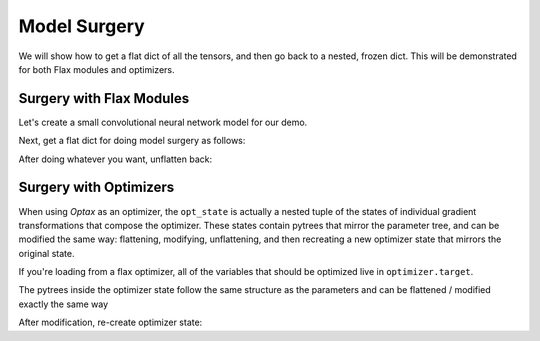 Model Surgery
==============================

.. testsetup::

  import functools

  import jax
  import jax.numpy as jnp
  from flax import traverse_util
  from flax import linen as nn
  from flax.core import freeze
  import jax
  import optax

We will show how to get a flat dict of all the tensors, and then go back to a 
nested, frozen dict. This will be demonstrated for both Flax modules and optimizers.

Surgery with Flax Modules
--------------------------------

Let's create a small convolutional neural network model for our demo.

.. testcode::

  class CNN(nn.Module):
    @nn.compact
    def __call__(self, x):
      x = nn.Conv(features=32, kernel_size=(3, 3))(x)
      x = nn.relu(x)
      x = nn.avg_pool(x, window_shape=(2, 2), strides=(2, 2))
      x = nn.Conv(features=64, kernel_size=(3, 3))(x)
      x = nn.relu(x)
      x = nn.avg_pool(x, window_shape=(2, 2), strides=(2, 2))
      x = x.reshape((x.shape[0], -1))
      x = nn.Dense(features=256)(x)
      x = nn.relu(x)
      x = nn.Dense(features=10)(x)
      x = nn.log_softmax(x)
      return x

  def get_initial_params(rng):
    init_shape = jnp.ones((1, 28, 28, 1), jnp.float32)
    initial_params = CNN().init(rng, init_shape)['params']
    return initial_params

  key = jax.random.PRNGKey(0)
  params = get_initial_params(key)

  print(jax.tree_map(jnp.shape, params))

.. testoutput::

  FrozenDict({
      Conv_0: {
          bias: (32,),
          kernel: (3, 3, 1, 32),
      },
      Conv_1: {
          bias: (64,),
          kernel: (3, 3, 32, 64),
      },
      Dense_0: {
          bias: (256,),
          kernel: (3136, 256),
      },
      Dense_1: {
          bias: (10,),
          kernel: (256, 10),
      },
  })


Next, get a flat dict for doing model surgery as follows:

.. testcode::

  # Get flattened-key: value list.
  flat_params = traverse_util.flatten_dict(params, sep='/')
  print(jax.tree_map(jnp.shape, flat_params))

.. testoutput::
  :options: +NORMALIZE_WHITESPACE

  {'Conv_0/bias': (32,),
   'Conv_0/kernel': (3, 3, 1, 32),
   'Conv_1/bias': (64,),
   'Conv_1/kernel': (3, 3, 32, 64),
   'Dense_0/bias': (256,),
   'Dense_0/kernel': (3136, 256),
   'Dense_1/bias': (10,),
   'Dense_1/kernel': (256, 10)}

After doing whatever you want, unflatten back:

.. testcode::

  # Unflatten.
  unflat_params = traverse_util.unflatten_dict(flat_params, sep='/')
  # Refreeze.
  unflat_params = freeze(unflat_params)
  print(jax.tree_map(jnp.shape, unflat_params))

.. testoutput::
  :options: +NORMALIZE_WHITESPACE

  FrozenDict({
      Conv_0: {
          bias: (32,),
          kernel: (3, 3, 1, 32),
      },
      Conv_1: {
          bias: (64,),
          kernel: (3, 3, 32, 64),
      },
      Dense_0: {
          bias: (256,),
          kernel: (3136, 256),
      },
      Dense_1: {
          bias: (10,),
          kernel: (256, 10),
      },
  })

Surgery with Optimizers
--------------------------------

When using `Optax` as an optimizer, the ``opt_state`` is actually a nested tuple
of the states of individual gradient transformations that compose the optimizer.
These states contain pytrees that mirror the parameter tree, and can be modified
the same way: flattening, modifying, unflattening, and then recreating a new
optimizer state that mirrors the original state.

If you're loading from a flax optimizer, all of the variables that should be
optimized live in ``optimizer.target``.

.. testcode::

  tx = optax.adam(1.0)
  opt_state = tx.init(params)

  # The optimizer state is a tuple of gradient transformation states.
  print(jax.tree_map(jnp.shape, opt_state))

.. testoutput::
  :options: +NORMALIZE_WHITESPACE

  (ScaleByAdamState(count=(), mu=FrozenDict({
      Conv_0: { bias: (32,), kernel: (3, 3, 1, 32), },
      Conv_1: { bias: (64,), kernel: (3, 3, 32, 64), },
      Dense_0: { bias: (256,), kernel: (3136, 256), },
      Dense_1: { bias: (10,), kernel: (256, 10), },
  }), nu=FrozenDict({
      Conv_0: { bias: (32,), kernel: (3, 3, 1, 32), },
      Conv_1: { bias: (64,), kernel: (3, 3, 32, 64), },
      Dense_0: { bias: (256,), kernel: (3136, 256), },
      Dense_1: { bias: (10,), kernel: (256, 10), },
  })), EmptyState())
  
The pytrees inside the optimizer state follow the same structure as the
parameters and can be flattened / modified exactly the same way

.. testcode::

  flat_mu = traverse_util.flatten_dict(opt_state[0].mu, sep='/')
  flat_nu = traverse_util.flatten_dict(opt_state[0].nu, sep='/')

  print(jax.tree_map(jnp.shape, flat_mu))

.. testoutput::
  :options: +NORMALIZE_WHITESPACE
  
  {'Conv_0/bias': (32,),
   'Conv_0/kernel': (3, 3, 1, 32),
   'Conv_1/bias': (64,),
   'Conv_1/kernel': (3, 3, 32, 64),
   'Dense_0/bias': (256,),
   'Dense_0/kernel': (3136, 256),
   'Dense_1/bias': (10,),
   'Dense_1/kernel': (256, 10)}

After modification, re-create optimizer state:

.. testcode::

  opt_state = (
      opt_state[0]._replace(
          mu=traverse_util.unflatten_dict(flat_mu, sep='/'),
          nu=traverse_util.unflatten_dict(flat_nu, sep='/'),
      ),
  ) + opt_state[1:]
